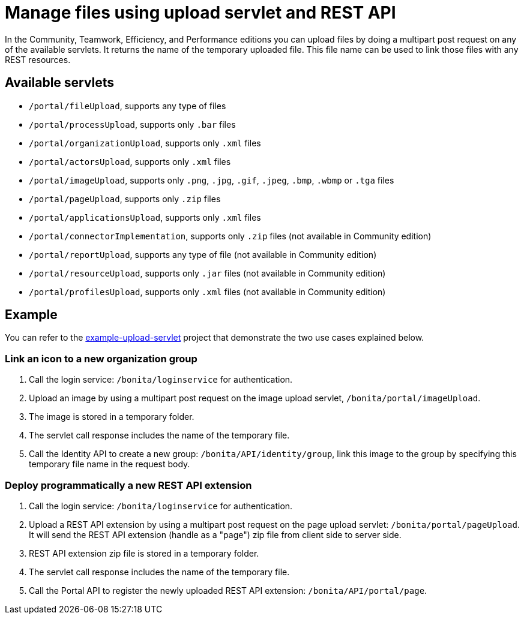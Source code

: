 = Manage files using upload servlet and REST API
:description: In the Community, Teamwork, Efficiency, and Performance editions you can upload files by doing a multipart post request on any of the available servlets.

In the Community, Teamwork, Efficiency, and Performance editions you can upload files by doing a multipart post request on any of the available servlets.
It returns the name of the temporary uploaded file.
This file name can be used to link those files with any REST resources.

== Available servlets

* `/portal/fileUpload`, supports any type of files
* `/portal/processUpload`, supports only `.bar` files
* `/portal/organizationUpload`, supports only `.xml` files
* `/portal/actorsUpload`, supports only `.xml` files
* `/portal/imageUpload`, supports only `.png`, `.jpg`, `.gif`, `.jpeg`, `.bmp`, `.wbmp` or `.tga` files
* `/portal/pageUpload`, supports only `.zip` files
* `/portal/applicationsUpload`, supports only `.xml` files
* `/portal/connectorImplementation`, supports only `.zip` files (not available in Community edition)
* `/portal/reportUpload`, supports any type of file (not available in Community edition)
* `/portal/resourceUpload`, supports only `.jar` files (not available in Community edition)
* `/portal/profilesUpload`, supports only `.xml` files (not available in Community edition)

== Example

You can refer to the https://github.com/Bonitasoft-Community/example-upload-sevlet[example-upload-servlet] project that demonstrate the two use cases explained below.

=== Link an icon to a new organization group

. Call the login service: `/bonita/loginservice` for authentication.
. Upload an image by using a multipart post request on the image upload servlet, `/bonita/portal/imageUpload`.
. The image is stored in a temporary folder.
. The servlet call response includes the name of the temporary file.
. Call the Identity API to create a new group: `/bonita/API/identity/group`, link this image to the group by specifying this temporary file name in the request body.

=== Deploy programmatically a new REST API extension

. Call the login service: `/bonita/loginservice` for authentication.
. Upload a REST API extension by using a multipart post request on the page upload servlet: `/bonita/portal/pageUpload`. It will send the REST API extension (handle as a "page") zip file from client side to server side.
. REST API extension zip file is stored in a temporary folder.
. The servlet call response includes the name of the temporary file.
. Call the Portal API to register the newly uploaded REST API extension: `/bonita/API/portal/page`.
